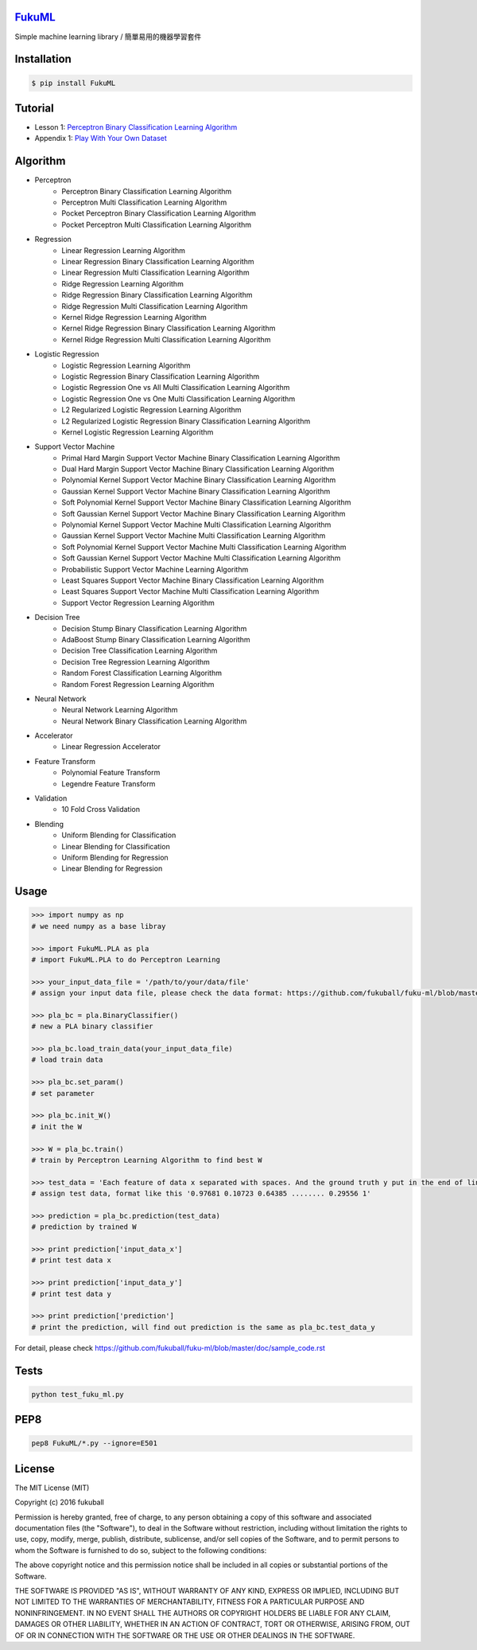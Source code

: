 `FukuML`_
=========
.. _FukuML: http://www.fukuball.com/fuku-ml/

.. image:: https://travis-ci.org/fukuball/fuku-ml.svg?branch=master
    :target: https://travis-ci.org/fukuball/fuku-ml

.. image:: https://codecov.io/github/fukuball/fuku-ml/coverage.svg?branch=master
    :target: https://codecov.io/github/fukuball/fuku-ml?branch=master

.. image:: https://badge.fury.io/py/FukuML.svg
    :target: https://badge.fury.io/py/FukuML

.. image:: https://api.codacy.com/project/badge/grade/afc87eff27ab47d6b960ea7b3088c469
    :target: https://www.codacy.com/app/fukuball/fuku-ml

.. image:: https://img.shields.io/badge/made%20with-%e2%9d%a4-ff69b4.svg
    :target: http://www.fukuball.com

Simple machine learning library / 簡單易用的機器學習套件

Installation
============

.. code-block:: bash

    $ pip install FukuML

Tutorial
============

- Lesson 1: `Perceptron Binary Classification Learning Algorithm`_

- Appendix 1: `Play With Your Own Dataset`_

.. _Perceptron Binary Classification Learning Algorithm: https://github.com/fukuball/FukuML-Tutorial/blob/master/Perceptron%20Binary%20Classification%20Learning%20Algorithm%20Tutorial.ipynb

.. _Play With Your Own Dataset: https://github.com/fukuball/FukuML-Tutorial/blob/master/Play%20With%20Your%20Own%20Dataset%20Tutorial.ipynb

Algorithm
============

- Perceptron
    - Perceptron Binary Classification Learning Algorithm
    - Perceptron Multi Classification Learning Algorithm
    - Pocket Perceptron Binary Classification Learning Algorithm
    - Pocket Perceptron Multi Classification Learning Algorithm
- Regression
    - Linear Regression Learning Algorithm
    - Linear Regression Binary Classification Learning Algorithm
    - Linear Regression Multi Classification Learning Algorithm
    - Ridge Regression Learning Algorithm
    - Ridge Regression Binary Classification Learning Algorithm
    - Ridge Regression Multi Classification Learning Algorithm
    - Kernel Ridge Regression Learning Algorithm
    - Kernel Ridge Regression Binary Classification Learning Algorithm
    - Kernel Ridge Regression Multi Classification Learning Algorithm
- Logistic Regression
    - Logistic Regression Learning Algorithm
    - Logistic Regression Binary Classification Learning Algorithm
    - Logistic Regression One vs All Multi Classification Learning Algorithm
    - Logistic Regression One vs One Multi Classification Learning Algorithm
    - L2 Regularized Logistic Regression Learning Algorithm
    - L2 Regularized Logistic Regression Binary Classification Learning Algorithm
    - Kernel Logistic Regression Learning Algorithm
- Support Vector Machine
    - Primal Hard Margin Support Vector Machine Binary Classification Learning Algorithm
    - Dual Hard Margin Support Vector Machine Binary Classification Learning Algorithm
    - Polynomial Kernel Support Vector Machine Binary Classification Learning Algorithm
    - Gaussian Kernel Support Vector Machine Binary Classification Learning Algorithm
    - Soft Polynomial Kernel Support Vector Machine Binary Classification Learning Algorithm
    - Soft Gaussian Kernel Support Vector Machine Binary Classification Learning Algorithm
    - Polynomial Kernel Support Vector Machine Multi Classification Learning Algorithm
    - Gaussian Kernel Support Vector Machine Multi Classification Learning Algorithm
    - Soft Polynomial Kernel Support Vector Machine Multi Classification Learning Algorithm
    - Soft Gaussian Kernel Support Vector Machine Multi Classification Learning Algorithm
    - Probabilistic Support Vector Machine Learning Algorithm
    - Least Squares Support Vector Machine Binary Classification Learning Algorithm
    - Least Squares Support Vector Machine Multi Classification Learning Algorithm
    - Support Vector Regression Learning Algorithm
- Decision Tree
    - Decision Stump Binary Classification Learning Algorithm
    - AdaBoost Stump Binary Classification Learning Algorithm
    - Decision Tree Classification Learning Algorithm
    - Decision Tree Regression Learning Algorithm
    - Random Forest Classification Learning Algorithm
    - Random Forest Regression Learning Algorithm
- Neural Network
    - Neural Network Learning Algorithm
    - Neural Network Binary Classification Learning Algorithm
- Accelerator
    - Linear Regression Accelerator
- Feature Transform
    - Polynomial Feature Transform
    - Legendre Feature Transform
- Validation
    - 10 Fold Cross Validation
- Blending
    - Uniform Blending for Classification
    - Linear Blending for Classification
    - Uniform Blending for Regression
    - Linear Blending for Regression

Usage
============

.. code-block:: py

    >>> import numpy as np
    # we need numpy as a base libray

    >>> import FukuML.PLA as pla
    # import FukuML.PLA to do Perceptron Learning

    >>> your_input_data_file = '/path/to/your/data/file'
    # assign your input data file, please check the data format: https://github.com/fukuball/fuku-ml/blob/master/FukuML/dataset/pla_binary_train.dat

    >>> pla_bc = pla.BinaryClassifier()
    # new a PLA binary classifier

    >>> pla_bc.load_train_data(your_input_data_file)
    # load train data

    >>> pla_bc.set_param()
    # set parameter

    >>> pla_bc.init_W()
    # init the W

    >>> W = pla_bc.train()
    # train by Perceptron Learning Algorithm to find best W

    >>> test_data = 'Each feature of data x separated with spaces. And the ground truth y put in the end of line separated by a space'
    # assign test data, format like this '0.97681 0.10723 0.64385 ........ 0.29556 1'

    >>> prediction = pla_bc.prediction(test_data)
    # prediction by trained W

    >>> print prediction['input_data_x']
    # print test data x

    >>> print prediction['input_data_y']
    # print test data y

    >>> print prediction['prediction']
    # print the prediction, will find out prediction is the same as pla_bc.test_data_y

For detail, please check https://github.com/fukuball/fuku-ml/blob/master/doc/sample_code.rst

Tests
=========

.. code-block:: shell

   python test_fuku_ml.py

PEP8
=========

.. code-block:: shell

   pep8 FukuML/*.py --ignore=E501

License
=========
The MIT License (MIT)

Copyright (c) 2016 fukuball

Permission is hereby granted, free of charge, to any person obtaining a copy
of this software and associated documentation files (the "Software"), to deal
in the Software without restriction, including without limitation the rights
to use, copy, modify, merge, publish, distribute, sublicense, and/or sell
copies of the Software, and to permit persons to whom the Software is
furnished to do so, subject to the following conditions:

The above copyright notice and this permission notice shall be included in all
copies or substantial portions of the Software.

THE SOFTWARE IS PROVIDED "AS IS", WITHOUT WARRANTY OF ANY KIND, EXPRESS OR
IMPLIED, INCLUDING BUT NOT LIMITED TO THE WARRANTIES OF MERCHANTABILITY,
FITNESS FOR A PARTICULAR PURPOSE AND NONINFRINGEMENT. IN NO EVENT SHALL THE
AUTHORS OR COPYRIGHT HOLDERS BE LIABLE FOR ANY CLAIM, DAMAGES OR OTHER
LIABILITY, WHETHER IN AN ACTION OF CONTRACT, TORT OR OTHERWISE, ARISING FROM,
OUT OF OR IN CONNECTION WITH THE SOFTWARE OR THE USE OR OTHER DEALINGS IN THE
SOFTWARE.